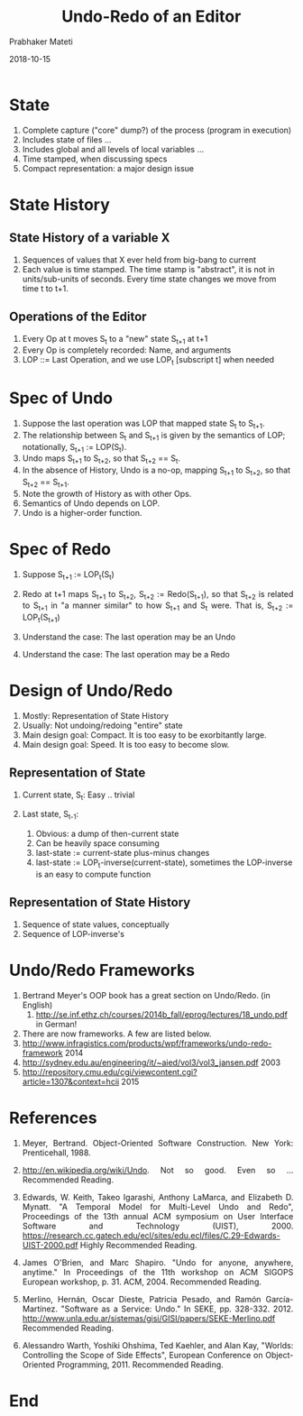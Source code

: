 # -*- mode: org -*-
#+DATE: 2018-10-15
#+TITLE: Undo-Redo of an Editor
#+AUTHOR: Prabhaker Mateti
#+DESCRIPTION: CS7140 Adv Software Engineering
#+HTML_LINK_UP: ../
#+HTML_LINK_HOME: ../../Top/index.html
#+HTML_HEAD: <style> P {text-align: justify} code, pre {color: brown;} @media screen {BODY {margin: 10%} }</style>
#+BIND: org-html-preamble-format (("en" "<a href=\"../../\"> ../../</a>"))
#+BIND: org-html-postamble-format (("en" "<hr size=1>Copyright &copy; 2018 &bull; <a href=\"http://www.wright.edu/~pmateti\"> www.wright.edu/~pmateti</a>  %d"))
#+STARTUP:showeverything
#+OPTIONS: toc:2

* State
1. Complete capture ("core" dump?) of the process (program in
   execution)
1. Includes state of files ...
1. Includes global and all levels of local variables ...
1. Time stamped, when discussing specs
1. Compact representation: a major design issue

* State History

** State History of a variable X
1. Sequences of values that X ever held from big-bang to current
1. Each value is time stamped.  The time stamp is "abstract", it is
   not in units/sub-units of seconds.  Every time state changes we
   move from time t to t+1.

** Operations of the Editor
1. Every Op at t moves S_t to a "new" state S_{t+1} at t+1
1. Every Op is completely recorded: Name, and arguments
1. LOP ::= Last Operation, and we use LOP_t [subscript t] when needed

* Spec of Undo
1. Suppose the last operation was LOP that mapped state S_t to S_{t+1}.
1. The relationship between S_t and S_{t+1} is given by the semantics
   of LOP; notationally, S_{t+1} := LOP(S_t).
1. Undo maps S_{t+1} to S_{t+2}, so that S_{t+2} == S_t.
1. In the absence of History, Undo is a no-op, mapping S_{t+1} to
   S_{t+2}, so that S_{t+2} == S_{t+1}.
1. Note the growth of History as with other Ops.
1. Semantics of Undo depends on LOP.
1. Undo is a higher-order function.

* Spec of Redo

1. Suppose S_{t+1} := LOP_t(S_{t})

1. Redo at t+1 maps S_{t+1} to S_{t+2}, S_{t+2} := Redo(S_{t+1}), so
   that S_{t+2} is related to S_{t+1} in "a manner similar" to how
   S_{t+1} and S_{t} were.  That is, S_{t+2} := LOP_t(S_{t+1})
1. Understand the case: The last operation may be an Undo
1. Understand the case: The last operation may be a Redo

* Design of Undo/Redo

1. Mostly: Representation of State History
1. Usually: Not undoing/redoing "entire" state
1. Main design goal: Compact.  It is too easy to be exorbitantly large.
1. Main design goal: Speed.  It is too easy to become slow.

** Representation of State

1. Current state, S_t: Easy .. trivial

2. Last state, S_{t-1}:
   1. Obvious: a dump of then-current state
   2. Can be heavily space consuming
   3. last-state := current-state plus-minus changes
   4. last-state := LOP_t-inverse(current-state), sometimes the
      LOP-inverse is an easy to compute function

** Representation of State History

1. Sequence of state values, conceptually
1. Sequence of LOP-inverse's

* Undo/Redo Frameworks

1. Bertrand Meyer's OOP book has a great section on Undo/Redo.  (in English)
   1. http://se.inf.ethz.ch/courses/2014b_fall/eprog/lectures/18_undo.pdf
      in German!
1. There are now frameworks.  A few are listed below.
1. http://www.infragistics.com/products/wpf/frameworks/undo-redo-framework 2014
1. http://sydney.edu.au/engineering/it/~aied/vol3/vol3_jansen.pdf 2003
1. http://repository.cmu.edu/cgi/viewcontent.cgi?article=1307&context=hcii 2015

* References

1. Meyer, Bertrand. Object-Oriented Software Construction. New York:
   Prenticehall, 1988.

1. http://en.wikipedia.org/wiki/Undo.  Not so good.  Even so ...
   Recommended Reading.

1. Edwards, W. Keith, Takeo Igarashi, Anthony LaMarca, and Elizabeth
   D. Mynatt.  "A Temporal Model for Multi-Level Undo and Redo",
   Proceedings of the 13th annual ACM symposium on User Interface
   Software and Technology (UIST), 2000.
   https://research.cc.gatech.edu/ecl/sites/edu.ecl/files/C.29-Edwards-UIST-2000.pdf
   Highly Recommended Reading.

1. James O'Brien, and Marc Shapiro. "Undo for anyone, anywhere,
   anytime." In Proceedings of the 11th workshop on ACM SIGOPS
   European workshop, p. 31. ACM, 2004.   Recommended Reading.

1. Merlino, Hernán, Oscar Dieste, Patricia Pesado, and Ramón
   García-Martínez. "Software as a Service: Undo." In SEKE,
   pp. 328-332. 2012.
   http://www.unla.edu.ar/sistemas/gisi/GISI/papers/SEKE-Merlino.pdf
   Recommended Reading.

1. Alessandro Warth, Yoshiki Ohshima, Ted Kaehler, and Alan Kay,
   "Worlds: Controlling the Scope of Side Effects",
   European Conference on Object-Oriented Programming, 2011.
   Recommended Reading.

* End
# Local variables:
# after-save-hook: org-html-export-to-html
# end:

